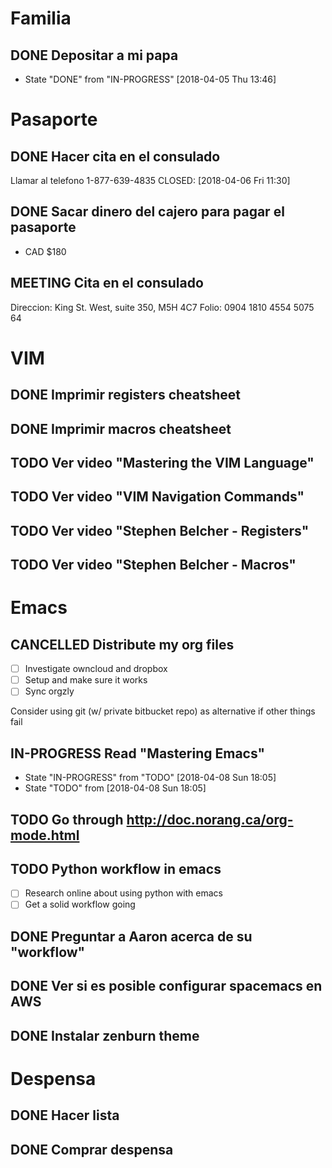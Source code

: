 * Familia
** DONE Depositar a mi papa
   CLOSED: [2018-04-05 Thu 13:46] SCHEDULED: <2018-04-05 12:30 Thu>
   - State "DONE"       from "IN-PROGRESS" [2018-04-05 Thu 13:46]
* Pasaporte
** DONE Hacer cita en el consulado
   CLOSED: [2018-04-06 Fri 11:30]
Llamar al telefono 1-877-639-4835
   CLOSED: [2018-04-06 Fri 11:30]
** DONE Sacar dinero del cajero para pagar el pasaporte
   CLOSED: [2018-04-08 Sun 18:03] SCHEDULED: <2018-04-06 Fri>
- CAD $180
** MEETING Cita en el consulado
   SCHEDULED: <2018-04-09 10:30 Mon>
Direccion: King St. West, suite 350, M5H 4C7
Folio: 0904 1810 4554 5075 64
* VIM
** DONE Imprimir registers cheatsheet
   CLOSED: [2018-04-02 Mon 10:56]
** DONE Imprimir macros cheatsheet
   CLOSED: [2018-04-02 Mon 10:56]
** TODO Ver video "Mastering the VIM Language" 
** TODO Ver video "VIM Navigation Commands" 
** TODO Ver video "Stephen Belcher - Registers" 
** TODO Ver video "Stephen Belcher - Macros" 
* Emacs
** CANCELLED Distribute my org files
   SCHEDULED: <2018-04-07 Sat>
- [ ] Investigate owncloud and dropbox
- [ ] Setup and make sure it works
- [ ] Sync orgzly
Consider using git (w/ private bitbucket repo) as alternative if other things fail
** IN-PROGRESS Read "Mastering Emacs"
   - State "IN-PROGRESS" from "TODO"    [2018-04-08 Sun 18:05]
   - State "TODO"       from              [2018-04-08 Sun 18:05]
** TODO Go through http://doc.norang.ca/org-mode.html
   SCHEDULED: <2018-04-14 Sat>
** TODO Python workflow in emacs
- [ ] Research online about using python with emacs
- [ ] Get a solid workflow going
** DONE Preguntar a Aaron acerca de su "workflow"
   CLOSED: [2018-04-02 Mon 10:58]
** DONE Ver si es posible configurar spacemacs en AWS 
   CLOSED: [2018-04-02 Mon 12:16]
** DONE Instalar zenburn theme
   CLOSED: [2018-04-02 Mon 18:56]
* Despensa
** DONE Hacer lista
   CLOSED: [2018-04-02 Mon 19:03]
** DONE Comprar despensa
   CLOSED: [2018-04-04 Wed 19:53]
